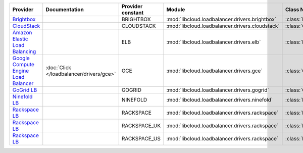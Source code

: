 ====================================== ======================================== ================= =============================================== ============================
Provider                               Documentation                            Provider constant Module                                          Class Name                  
====================================== ======================================== ================= =============================================== ============================
`Brightbox`_                                                                    BRIGHTBOX         :mod:`libcloud.loadbalancer.drivers.brightbox`  :class:`BrightboxLBDriver`  
`CloudStack`_                                                                   CLOUDSTACK        :mod:`libcloud.loadbalancer.drivers.cloudstack` :class:`CloudStackLBDriver` 
`Amazon Elastic Load Balancing`_                                                ELB               :mod:`libcloud.loadbalancer.drivers.elb`        :class:`ElasticLBDriver`    
`Google Compute Engine Load Balancer`_ :doc:`Click </loadbalancer/drivers/gce>` GCE               :mod:`libcloud.loadbalancer.drivers.gce`        :class:`GCELBDriver`        
`GoGrid LB`_                                                                    GOGRID            :mod:`libcloud.loadbalancer.drivers.gogrid`     :class:`GoGridLBDriver`     
`Ninefold LB`_                                                                  NINEFOLD          :mod:`libcloud.loadbalancer.drivers.ninefold`   :class:`NinefoldLBDriver`   
`Rackspace LB`_                                                                 RACKSPACE         :mod:`libcloud.loadbalancer.drivers.rackspace`  :class:`RackspaceLBDriver`  
`Rackspace LB`_                                                                 RACKSPACE_UK      :mod:`libcloud.loadbalancer.drivers.rackspace`  :class:`RackspaceUKLBDriver`
`Rackspace LB`_                                                                 RACKSPACE_US      :mod:`libcloud.loadbalancer.drivers.rackspace`  :class:`RackspaceLBDriver`  
====================================== ======================================== ================= =============================================== ============================

.. _`Brightbox`: http://www.brightbox.co.uk/
.. _`CloudStack`: http://cloudstack.org/
.. _`Amazon Elastic Load Balancing`: http://aws.amazon.com/elasticloadbalancing/
.. _`Google Compute Engine Load Balancer`: https://cloud.google.com/
.. _`GoGrid LB`: http://www.gogrid.com/
.. _`Ninefold LB`: http://ninefold.com/
.. _`Rackspace LB`: http://www.rackspace.com/
.. _`Rackspace LB`: http://www.rackspace.com/
.. _`Rackspace LB`: http://www.rackspace.com/
